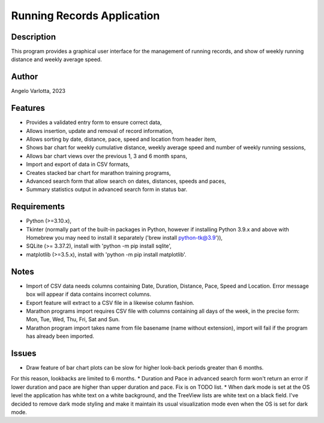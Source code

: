 ===========================
Running Records Application
===========================

Description
===========

This program provides a graphical user interface for the management of running records,
and show of weekly running distance and weekly average speed.

Author
======
Angelo Varlotta, 2023

Features
========

* Provides a validated entry form to ensure correct data,
* Allows insertion, update and removal of record information,
* Allows sorting by date, distance, pace, speed and location from header item,
* Shows bar chart for weekly cumulative distance, weekly average speed and number of weekly running sessions,
* Allows bar chart views over the previous 1, 3 and 6 month spans,
* Import and export of data in CSV formats,
* Creates stacked bar chart for marathon training programs,
* Advanced search form that allow search on dates, distances, speeds and paces,
* Summary statistics output in advanced search form in status bar.

Requirements
============

* Python (>=3.10.x),
* Tkinter (normally part of the built-in packages in Python, however if installing Python 3.9.x and above with Homebrew you may need to install it separately ('brew install python-tk@3.9')),
* SQLite (>= 3.37.2), install with 'python -m pip install sqlite',
* matplotlib (>=3.5.x), install with 'python -m pip install matplotlib'.

Notes
=====

* Import of CSV data needs columns containing Date, Duration, Distance, Pace, Speed and Location. Error message box will appear if data contains incorrect columns.
* Export feature will extract to a CSV file in a likewise column fashion.
* Marathon programs import requires CSV file with columns containing all days of the week, in the precise form: Mon, Tue, Wed, Thu, Fri, Sat and Sun.
* Marathon program import takes name from file basename (name without extension), import will fail if the program has already been imported.

Issues
======

* Draw feature of bar chart plots can be slow for higher look-back periods greater than 6 months.
For this reason, lookbacks are limited to 6 months.
* Duration and Pace in advanced search form won't return an error if lower duration and pace are higher than upper duration and pace. Fix is on TODO list.
* When dark mode is set at the OS level the application has white text on a white background, and the TreeView lists are white text on a black field. I've decided to remove dark mode styling and make it maintain its usual visualization mode even when the OS is set for dark mode.
